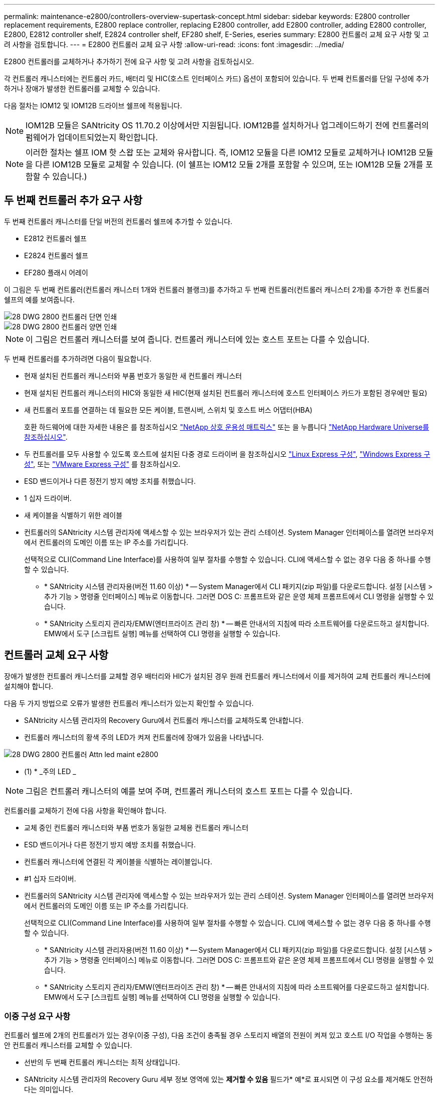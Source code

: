 ---
permalink: maintenance-e2800/controllers-overview-supertask-concept.html 
sidebar: sidebar 
keywords: E2800 controller replacement requirements, E2800 replace controller, replacing E2800 controller, add E2800 controller, adding E2800 controller, E2800, E2812 controller shelf, E2824 controller shelf, EF280 shelf, E-Series, eseries 
summary: E2800 컨트롤러 교체 요구 사항 및 고려 사항을 검토합니다. 
---
= E2800 컨트롤러 교체 요구 사항
:allow-uri-read: 
:icons: font
:imagesdir: ../media/


[role="lead"]
E2800 컨트롤러를 교체하거나 추가하기 전에 요구 사항 및 고려 사항을 검토하십시오.

각 컨트롤러 캐니스터에는 컨트롤러 카드, 배터리 및 HIC(호스트 인터페이스 카드) 옵션이 포함되어 있습니다. 두 번째 컨트롤러를 단일 구성에 추가하거나 장애가 발생한 컨트롤러를 교체할 수 있습니다.

다음 절차는 IOM12 및 IOM12B 드라이브 쉘프에 적용됩니다.


NOTE: IOM12B 모듈은 SANtricity OS 11.70.2 이상에서만 지원됩니다. IOM12B를 설치하거나 업그레이드하기 전에 컨트롤러의 펌웨어가 업데이트되었는지 확인합니다.


NOTE: 이러한 절차는 쉘프 IOM 핫 스왑 또는 교체와 유사합니다. 즉, IOM12 모듈을 다른 IOM12 모듈로 교체하거나 IOM12B 모듈을 다른 IOM12B 모듈로 교체할 수 있습니다. (이 쉘프는 IOM12 모듈 2개를 포함할 수 있으며, 또는 IOM12B 모듈 2개를 포함할 수 있습니다.)



== 두 번째 컨트롤러 추가 요구 사항

두 번째 컨트롤러 캐니스터를 단일 버전의 컨트롤러 쉘프에 추가할 수 있습니다.

* E2812 컨트롤러 쉘프
* E2824 컨트롤러 쉘프
* EF280 플래시 어레이


이 그림은 두 번째 컨트롤러(컨트롤러 캐니스터 1개와 컨트롤러 블랭크)를 추가하고 두 번째 컨트롤러(컨트롤러 캐니스터 2개)를 추가한 후 컨트롤러 쉘프의 예를 보여줍니다.

image::../media/28_dwg_2800_controller_simplex.gif[28 DWG 2800 컨트롤러 단면 인쇄]

image::../media/28_dwg_2800_controller_duplex.gif[28 DWG 2800 컨트롤러 양면 인쇄]


NOTE: 이 그림은 컨트롤러 캐니스터를 보여 줍니다. 컨트롤러 캐니스터에 있는 호스트 포트는 다를 수 있습니다.

두 번째 컨트롤러를 추가하려면 다음이 필요합니다.

* 현재 설치된 컨트롤러 캐니스터와 부품 번호가 동일한 새 컨트롤러 캐니스터
* 현재 설치된 컨트롤러 캐니스터의 HIC와 동일한 새 HIC(현재 설치된 컨트롤러 캐니스터에 호스트 인터페이스 카드가 포함된 경우에만 필요)
* 새 컨트롤러 포트를 연결하는 데 필요한 모든 케이블, 트랜시버, 스위치 및 호스트 버스 어댑터(HBA)
+
호환 하드웨어에 대한 자세한 내용은 를 참조하십시오 https://mysupport.netapp.com/NOW/products/interoperability["NetApp 상호 운용성 매트릭스"^] 또는 을 누릅니다 http://hwu.netapp.com/home.aspx["NetApp Hardware Universe를 참조하십시오"^].

* 두 컨트롤러를 모두 사용할 수 있도록 호스트에 설치된 다중 경로 드라이버 을 참조하십시오 link:../config-linux/index.html["Linux Express 구성"], link:../config-windows/index.html["Windows Express 구성"], 또는 link:../config-vmware/index.html["VMware Express 구성"] 를 참조하십시오.
* ESD 밴드이거나 다른 정전기 방지 예방 조치를 취했습니다.
* 1 십자 드라이버.
* 새 케이블을 식별하기 위한 레이블
* 컨트롤러의 SANtricity 시스템 관리자에 액세스할 수 있는 브라우저가 있는 관리 스테이션. System Manager 인터페이스를 열려면 브라우저에서 컨트롤러의 도메인 이름 또는 IP 주소를 가리킵니다.
+
선택적으로 CLI(Command Line Interface)를 사용하여 일부 절차를 수행할 수 있습니다. CLI에 액세스할 수 없는 경우 다음 중 하나를 수행할 수 있습니다.

+
** * SANtricity 시스템 관리자용(버전 11.60 이상) * -- System Manager에서 CLI 패키지(zip 파일)를 다운로드합니다. 설정 [시스템 > 추가 기능 > 명령줄 인터페이스] 메뉴로 이동합니다. 그러면 DOS C: 프롬프트와 같은 운영 체제 프롬프트에서 CLI 명령을 실행할 수 있습니다.
** * SANtricity 스토리지 관리자/EMW(엔터프라이즈 관리 창) * -- 빠른 안내서의 지침에 따라 소프트웨어를 다운로드하고 설치합니다. EMW에서 도구 [스크립트 실행] 메뉴를 선택하여 CLI 명령을 실행할 수 있습니다.






== 컨트롤러 교체 요구 사항

장애가 발생한 컨트롤러 캐니스터를 교체할 경우 배터리와 HIC가 설치된 경우 원래 컨트롤러 캐니스터에서 이를 제거하여 교체 컨트롤러 캐니스터에 설치해야 합니다.

다음 두 가지 방법으로 오류가 발생한 컨트롤러 캐니스터가 있는지 확인할 수 있습니다.

* SANtricity 시스템 관리자의 Recovery Guru에서 컨트롤러 캐니스터를 교체하도록 안내합니다.
* 컨트롤러 캐니스터의 황색 주의 LED가 켜져 컨트롤러에 장애가 있음을 나타냅니다.


image::../media/28_dwg_2800_controller_attn_led_maint-e2800.gif[28 DWG 2800 컨트롤러 Attn led maint e2800]

* (1) * _주의 LED _


NOTE: 그림은 컨트롤러 캐니스터의 예를 보여 주며, 컨트롤러 캐니스터의 호스트 포트는 다를 수 있습니다.

컨트롤러를 교체하기 전에 다음 사항을 확인해야 합니다.

* 교체 중인 컨트롤러 캐니스터와 부품 번호가 동일한 교체용 컨트롤러 캐니스터
* ESD 밴드이거나 다른 정전기 방지 예방 조치를 취했습니다.
* 컨트롤러 캐니스터에 연결된 각 케이블을 식별하는 레이블입니다.
* #1 십자 드라이버.
* 컨트롤러의 SANtricity 시스템 관리자에 액세스할 수 있는 브라우저가 있는 관리 스테이션. System Manager 인터페이스를 열려면 브라우저에서 컨트롤러의 도메인 이름 또는 IP 주소를 가리킵니다.
+
선택적으로 CLI(Command Line Interface)를 사용하여 일부 절차를 수행할 수 있습니다. CLI에 액세스할 수 없는 경우 다음 중 하나를 수행할 수 있습니다.

+
** * SANtricity 시스템 관리자용(버전 11.60 이상) * -- System Manager에서 CLI 패키지(zip 파일)를 다운로드합니다. 설정 [시스템 > 추가 기능 > 명령줄 인터페이스] 메뉴로 이동합니다. 그러면 DOS C: 프롬프트와 같은 운영 체제 프롬프트에서 CLI 명령을 실행할 수 있습니다.
** * SANtricity 스토리지 관리자/EMW(엔터프라이즈 관리 창) * -- 빠른 안내서의 지침에 따라 소프트웨어를 다운로드하고 설치합니다. EMW에서 도구 [스크립트 실행] 메뉴를 선택하여 CLI 명령을 실행할 수 있습니다.






=== 이중 구성 요구 사항

컨트롤러 쉘프에 2개의 컨트롤러가 있는 경우(이중 구성), 다음 조건이 충족될 경우 스토리지 배열의 전원이 켜져 있고 호스트 I/O 작업을 수행하는 동안 컨트롤러 캐니스터를 교체할 수 있습니다.

* 선반의 두 번째 컨트롤러 캐니스터는 최적 상태입니다.
* SANtricity 시스템 관리자의 Recovery Guru 세부 정보 영역에 있는 *제거할 수 있음* 필드가* 예*로 표시되면 이 구성 요소를 제거해도 안전하다는 의미입니다.




=== 단일 구성 요구사항

단일 컨트롤러 캐니스터(단일 구성)만 있는 경우 컨트롤러 캐니스터를 교체할 때까지 스토리지 어레이의 데이터에 액세스할 수 없습니다. 호스트 입출력 작업을 중지하고 스토리지 시스템의 전원을 차단해야 합니다.
